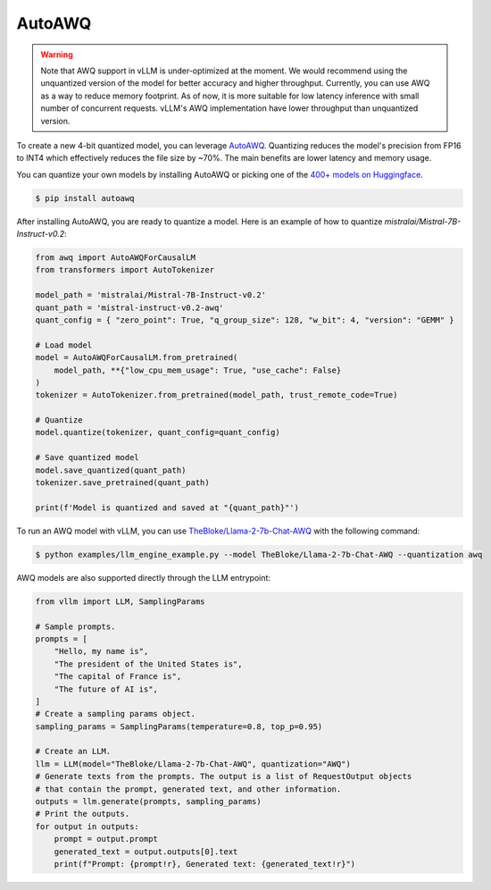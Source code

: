 .. _auto_awq:

AutoAWQ
==================

.. warning::

   Note that AWQ support in vLLM is under-optimized at the moment. We would recommend using the unquantized version of the model for better
   accuracy and higher throughput. Currently, you can use AWQ as a way to reduce memory footprint. As of now, it is more suitable for low latency
   inference with small number of concurrent requests. vLLM's AWQ implementation have lower throughput than unquantized version.

To create a new 4-bit quantized model, you can leverage `AutoAWQ <https://github.com/casper-hansen/AutoAWQ>`_.
Quantizing reduces the model's precision from FP16 to INT4 which effectively reduces the file size by ~70%.
The main benefits are lower latency and memory usage.

You can quantize your own models by installing AutoAWQ or picking one of the `400+ models on Huggingface <https://huggingface.co/models?sort=trending&search=awq>`_.

.. code-block:: console

   $ pip install autoawq

After installing AutoAWQ, you are ready to quantize a model. Here is an example of how to quantize `mistralai/Mistral-7B-Instruct-v0.2`:

.. code-block:: python

    from awq import AutoAWQForCausalLM
    from transformers import AutoTokenizer
    
    model_path = 'mistralai/Mistral-7B-Instruct-v0.2'
    quant_path = 'mistral-instruct-v0.2-awq'
    quant_config = { "zero_point": True, "q_group_size": 128, "w_bit": 4, "version": "GEMM" }
    
    # Load model
    model = AutoAWQForCausalLM.from_pretrained(
        model_path, **{"low_cpu_mem_usage": True, "use_cache": False}
    )
    tokenizer = AutoTokenizer.from_pretrained(model_path, trust_remote_code=True)
    
    # Quantize
    model.quantize(tokenizer, quant_config=quant_config)
    
    # Save quantized model
    model.save_quantized(quant_path)
    tokenizer.save_pretrained(quant_path)
    
    print(f'Model is quantized and saved at "{quant_path}"')

To run an AWQ model with vLLM, you can use `TheBloke/Llama-2-7b-Chat-AWQ <https://huggingface.co/TheBloke/Llama-2-7b-Chat-AWQ>`_ with the following command:

.. code-block:: console

   $ python examples/llm_engine_example.py --model TheBloke/Llama-2-7b-Chat-AWQ --quantization awq

AWQ models are also supported directly through the LLM entrypoint:

.. code-block:: python

   from vllm import LLM, SamplingParams

   # Sample prompts.
   prompts = [
       "Hello, my name is",
       "The president of the United States is",
       "The capital of France is",
       "The future of AI is",
   ]
   # Create a sampling params object.
   sampling_params = SamplingParams(temperature=0.8, top_p=0.95)

   # Create an LLM.
   llm = LLM(model="TheBloke/Llama-2-7b-Chat-AWQ", quantization="AWQ")
   # Generate texts from the prompts. The output is a list of RequestOutput objects
   # that contain the prompt, generated text, and other information.
   outputs = llm.generate(prompts, sampling_params)
   # Print the outputs.
   for output in outputs:
       prompt = output.prompt
       generated_text = output.outputs[0].text
       print(f"Prompt: {prompt!r}, Generated text: {generated_text!r}")
